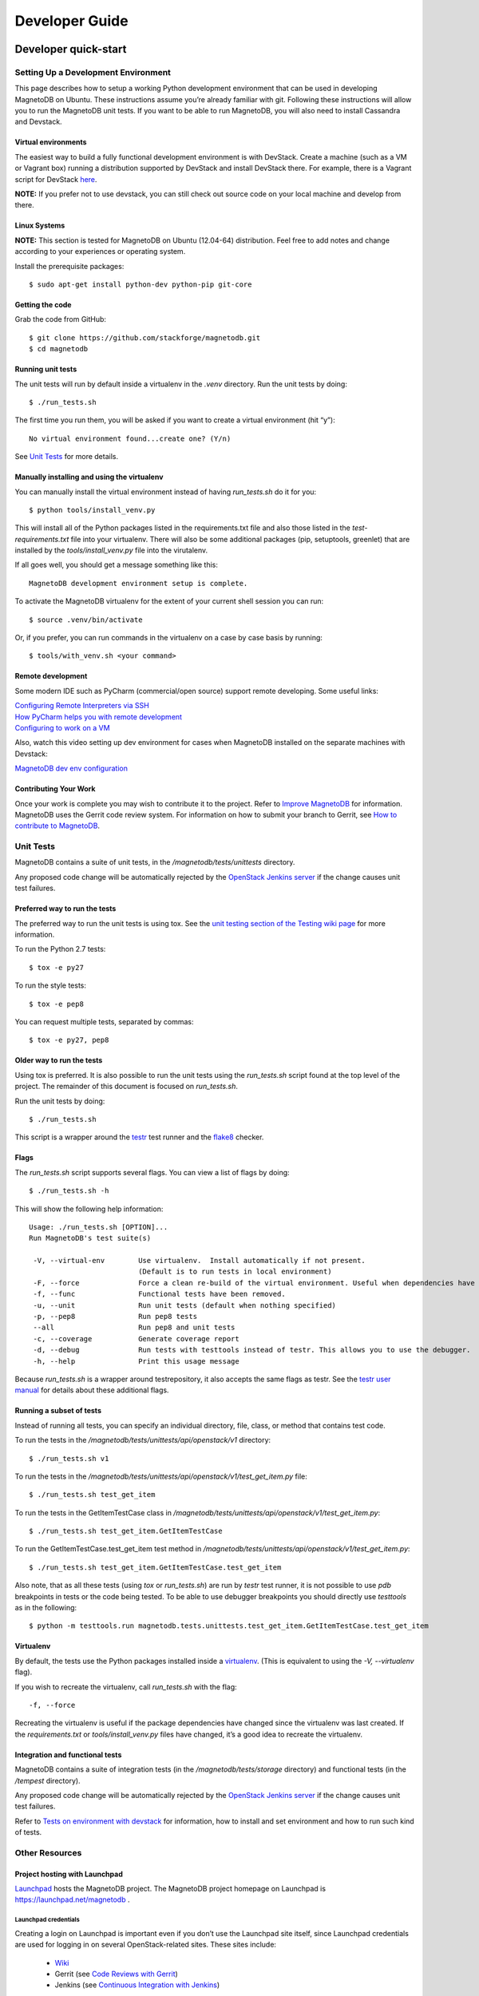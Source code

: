 ===============
Developer Guide
===============


---------------------
Developer quick-start
---------------------

Setting Up a Development Environment
====================================

This page describes how to setup a working Python development environment
that can be used in developing MagnetoDB on Ubuntu. These instructions assume
you’re already familiar with git. Following these instructions will allow you
to run the MagnetoDB unit tests. If you want to be able to run MagnetoDB, you
will also need to install Cassandra and Devstack.

Virtual environments
--------------------

The easiest way to build a fully functional development environment is with
DevStack. Create a machine (such as a VM or Vagrant box) running a distribution
supported by DevStack and install DevStack there. For example, there is a
Vagrant script for DevStack here_.

.. _here: https://github.com/jogo/DevstackUp

**NOTE:** If you prefer not to use devstack, you can still check out source
code on your local machine and develop from there.

Linux Systems
-------------

**NOTE:** This section is tested for MagnetoDB on Ubuntu (12.04-64)
distribution. Feel free to add notes and change according to your experiences
or operating system.

Install the prerequisite packages::

$ sudo apt-get install python-dev python-pip git-core


Getting the code
----------------

Grab the code from GitHub::

$ git clone https://github.com/stackforge/magnetodb.git
$ cd magnetodb


Running unit tests
------------------

The unit tests will run by default inside a virtualenv in the `.venv` directory.
Run the unit tests by doing::

$ ./run_tests.sh

The first time you run them, you will be asked if you want to create a
virtual environment (hit “y”)::

 No virtual environment found...create one? (Y/n)

See `Unit Tests`_ for more details.


Manually installing and using the virtualenv
--------------------------------------------

You can manually install the virtual environment instead of having
`run_tests.sh` do it for you::

$ python tools/install_venv.py

This will install all of the Python packages listed in the requirements.txt
file and also those listed in the `test-requirements.txt` file into your
virtualenv. There will also be some additional packages (pip, setuptools,
greenlet) that are installed by the `tools/install_venv.py` file into the
virutalenv.

If all goes well, you should get a message something like this::

 MagnetoDB development environment setup is complete.

To activate the MagnetoDB virtualenv for the extent of your current shell
session you can run::

$ source .venv/bin/activate

Or, if you prefer, you can run commands in the virtualenv on a case by case
basis by running::

$ tools/with_venv.sh <your command>


Remote development
------------------

Some modern IDE such as PyCharm (commercial/open source) support remote
developing. Some useful links:

| `Configuring Remote Interpreters via SSH`_
| `How PyCharm helps you with remote development`_
| `Configuring to work on a VM`_


.. _Configuring Remote Interpreters via SSH:
   http://www.jetbrains.
   com/pycharm/webhelp/configuring-remote-interpreters-via-ssh.html

.. _How PyCharm helps you with remote development:
   http://blog.jetbrains.
   com/pycharm/2013/03/how-pycharm-helps-you-with-remote-development/

.. _Configuring to work on a VM:
   http://www.jetbrains.com/pycharm/quickstart/configuring_for_vm.html

Also, watch this video setting up dev environment for cases when MagnetoDB
installed on the separate machines with Devstack:

`MagnetoDB dev env configuration`_

.. _MagnetoDB dev env configuration:
   https://www.youtube.com/watch?v=HZzz1BrHD-A


Contributing Your Work
----------------------

Once your work is complete you may wish to contribute it to the project.
Refer to `Improve MagnetoDB`_ for information. MagnetoDB uses the Gerrit code
review system. For information on how to submit your branch to Gerrit, see
`How to contribute to MagnetoDB`_.


Unit Tests
==========

MagnetoDB contains a suite of unit tests, in the `/magnetodb/tests/unittests`
directory.

Any proposed code change will be automatically rejected by the
`OpenStack Jenkins server`_ if the change causes unit test failures.

.. _OpenStack Jenkins server: `Continuous Integration with Jenkins`_


Preferred way to run the tests
------------------------------
The preferred way to run the unit tests is using tox. See the
`unit testing section of the Testing wiki page`_ for more information.

.. _unit testing section of the Testing wiki page:
    https://wiki.openstack.org/wiki/Testing#Unit_Tests

To run the Python 2.7 tests::

$ tox -e py27

To run the style tests::

$ tox -e pep8

You can request multiple tests, separated by commas::

$ tox -e py27, pep8



Older way to run the tests
--------------------------
Using tox is preferred. It is also possible to run the unit tests using the
`run_tests.sh` script found at the top level of the project. The remainder
of this document is focused on `run_tests.sh`.

Run the unit tests by doing::

$ ./run_tests.sh

This script is a wrapper around the testr_ test runner and the flake8_ checker.

.. _testr: https://code.launchpad.net/testrepository

.. _flake8: https://pypi.python.org/pypi/flake8


Flags
-----

The `run_tests.sh` script supports several flags. You can view a list of
flags by doing::

$ ./run_tests.sh -h

This will show the following help information::

 Usage: ./run_tests.sh [OPTION]...
 Run MagnetoDB's test suite(s)

  -V, --virtual-env        Use virtualenv.  Install automatically if not present.
                           (Default is to run tests in local environment)
  -F, --force              Force a clean re-build of the virtual environment. Useful when dependencies have been added.
  -f, --func               Functional tests have been removed.
  -u, --unit               Run unit tests (default when nothing specified)
  -p, --pep8               Run pep8 tests
  --all                    Run pep8 and unit tests
  -c, --coverage           Generate coverage report
  -d, --debug              Run tests with testtools instead of testr. This allows you to use the debugger.
  -h, --help               Print this usage message

Because `run_tests.sh` is a wrapper around testrepository, it also accepts
the same flags as testr. See the `testr user manual`_ for details about these
additional flags.

.. _testr user manual:
   https://testrepository.readthedocs.org/en/latest/MANUAL.html


Running a subset of tests
-------------------------

Instead of running all tests, you can specify an individual directory, file,
class, or method that contains test code.

To run the tests in the `/magnetodb/tests/unittests/api/openstack/v1`
directory::

$ ./run_tests.sh v1

To run the tests in the
`/magnetodb/tests/unittests/api/openstack/v1/test_get_item.py` file::

$ ./run_tests.sh test_get_item

To run the tests in the GetItemTestCase class in
`/magnetodb/tests/unittests/api/openstack/v1/test_get_item.py`::

$ ./run_tests.sh test_get_item.GetItemTestCase

To run the GetItemTestCase.test_get_item test method in
`/magnetodb/tests/unittests/api/openstack/v1/test_get_item.py`::

$ ./run_tests.sh test_get_item.GetItemTestCase.test_get_item

Also note, that as all these tests (using `tox` or `run_tests.sh`) are run by
`testr` test runner, it is not possible to use `pdb` breakpoints in tests or
the code being tested. To be able to use debugger breakpoints you should
directly use `testtools` as in the following::

$ python -m testtools.run magnetodb.tests.unittests.test_get_item.GetItemTestCase.test_get_item


Virtualenv
----------

By default, the tests use the Python packages installed inside a `virtualenv`_.
(This is equivalent to using the `-V, --virtualenv` flag).

If you wish to recreate the virtualenv, call `run_tests.sh` with the flag::

 -f, --force

Recreating the virtualenv is useful if the package dependencies have changed
since the virtualenv was last created. If the `requirements.txt` or
`tools/install_venv.py` files have changed, it’s a good idea to recreate the
virtualenv.


Integration and functional tests
--------------------------------

MagnetoDB contains a suite of integration tests (in the
`/magnetodb/tests/storage` directory) and functional tests (in the
`/tempest` directory).

Any proposed code change will be automatically rejected by the
`OpenStack Jenkins server`_ if the change causes unit test failures.

Refer to `Tests on environment with devstack`_ for information, how to install
and set environment and how to run such kind of tests.

.. _Tests on environment with devstack:
   https://wiki.openstack.org/wiki/MagnetoDB/QA/Tests_on_env_with_devstack


Other Resources
===============

Project hosting with Launchpad
------------------------------

Launchpad_ hosts the MagnetoDB project. The MagnetoDB project homepage on
Launchpad is https://launchpad.net/magnetodb .

.. _Launchpad: https://launchpad.net

Launchpad credentials
`````````````````````
Creating a login on Launchpad is important even if you don’t use the
Launchpad site itself, since Launchpad credentials are used for logging
in on several OpenStack-related sites. These sites include:

 - Wiki_
 - Gerrit (see `Code Reviews with Gerrit`_)
 - Jenkins (see `Continuous Integration with Jenkins`_)

.. _Wiki: https://wiki.openstack.org

Mailing list
````````````
The mailing list email is `openstack-dev@lists.openstack.org`. This is a
common mailing list across the OpenStack projects. To participate in the
mailing list:

 - subscribe at http://lists.openstack.org/cgi-bin/mailman/listinfo/openstack-dev

The mailing list archives are at http://lists.openstack.org/pipermail/openstack-dev.

Bug tracking
````````````
Report MagnetoDB bugs at https://bugs.launchpad.net/magnetodb

Feature requests (Blueprints)
`````````````````````````````
MagnetoDB uses Launchpad Blueprints to track feature requests.
Blueprints are at https://blueprints.launchpad.net/magnetodb.

Technical support (Answers)
```````````````````````````
MagnetoDB uses `Ask OpenStack`_ (which are not hosted on Launchpad) to track
MagnetoDB technical support questions.

.. _Ask OpenStack: https://ask.openstack.org


Code Reviews with Gerrit
------------------------

MagnetoDB uses the `Gerrit`_ tool to review proposed code changes.
The review site is http://review.openstack.org.

.. _Gerrit: https://code.google.com/p/gerrit

Gerrit is a complete replacement for Github pull requests.
**All Github pull requests to the MagnetoDB repository will be ignored.**

See `How to Contribute`_ for information about how to get started using
Gerrit. See `Gerrit Workflow Quick Reference`_ and
`Gerrit, Jenkins and Github`_ for more detailed documentation on how to work
with Gerrit.

.. _Gerrit Workflow Quick Reference:
   https://wiki.openstack.org/wiki/GerritWorkflow

.. _Gerrit, Jenkins and Github:
   https://wiki.openstack.org/wiki/GerritJenkinsGithub

Also, look at `Code Review Guidelines`_.


Continuous Integration with Jenkins
-----------------------------------
MagnetoDB uses a `Jenkins`_ server to automate development tasks. The Jenkins
front-end is at http://jenkins.openstack.org. You must have an account on
`Launchpad`_ to be able to access the OpenStack Jenkins site.

.. _Jenkins: http://jenkins-ci.org

Jenkins performs tasks such as running static code analysis, running unit
tests, and running functional tests. For more details on the jobs being run
by Jenkins, see the code reviews on http://review.openstack.org. Tests are
run automatically and comments are put on the reviews automatically with the
results.

You can also get a view of the jobs that are currently running from the zuul
status dashboard, http://status.openstack.org/zuul/.



------------------------------
How to contribute to MagnetoDB
------------------------------

Improve MagnetoDB
=================

Where can I discuss & propose changes?
--------------------------------------

| Our IRC channel: IRC server `#magnetodb` on **irc.freenode.net**.

| Openstack mailing list: openstack-dev@lists.openstack.org (see subscription
  and usage instructions).

| `MagnetoDB team on Launchpad`_: Questions&Answers/Bugs/Blueprints.

.. _MagnetoDB team on Launchpad: https://launchpad.net/magnetodb


How can I start?
----------------

It is extremely simple to participate in different MagnetoDB development lines.
`MagnetoDB Launchpad page`_ contains a wide range of tasks perfectly suited for
you to start contributing to MagnetoDB. You can choose any unassigned `bug`_ or
`blueprint`_. As soon as you have chosen a bug, just assign it to you, and you
can start fixing it. If you would like chose a blueprint, please contact core
team at the `#magnetodb` IRC channel on **irc.freenode.net**.

.. _MagnetoDB Launchpad page: https://launchpad.net/magnetodb
.. _bug: https://bugs.launchpad.net/magnetodb
.. _blueprint: https://blueprints.launchpad.net/magnetodb


The most bugs and blueprints contain basic descriptions of what is to be done
there; in case you have questions or want to share your ideas, be sure to
contact us in IRC.

How to contribute?
------------------

1. First of all you need a `Launchpad`_ account. Make sure Launchpad has your SSH
key, Gerrit (the code review system) uses this.

2. Sign the Contributors License Agreement as outlined in section 3 of the
`How To Contribute`_ wiki page.

.. _How To Contribute:
   https://wiki.openstack.
   org/wiki/How_To_Contribute#Contributors_License_Agreement


3.\ Tell git your details::

 $ git config --global user.name "Firstname Lastname"
 $ git config --global user.email "your_email@youremail.com"

4.\ Install `git-review`. This tool takes a lot of the pain out of remembering
commands to push code up to Gerrit for review and to pull it back down to
edit it. It is installed using::

 $ pip install git-review

**NOTE:** Several Linux distributions (notably Fedora 16 and Ubuntu 12.04)
are also starting to include git-review in their repositories so it can also
be installed using the standard package manager.

5.\ Grab the MagnetoDB repository::

 $ git clone git@github.com:stackforge/magnetodb.git

6.\ Checkout a new branch to hack on::

 $ git checkout -b TOPIC-BRANCH

7. Start coding.

8.\ Run the test suite locally to make sure nothing broke, e.g.::

 $ ./run_tests.sh

or you can use `tox` test command line tool (install it with
`pip install tox`).

**NOTE:** If you extend MagnetoDB with new functionality, make sure you also
have provided unit tests for it.

9.\ Commit your work using::

 $ git commit -a

or you can use the following to edit a previous commit::

 $ git commit -a --amend

**NOTE:** Make sure you have supplied your commit with a neat commit message,
containing a link to the corresponding blueprint/bug, if appropriate.

10.\ Push the commit up for code review using::

 $ git review

That is the awesome tool you installed earlier that does a lot of hard work
for you.

11.\ Watch your email or `review site`_, it will automatically send your code
for a battery of tests on our Jenkins setup and the core team for the project
will review your code. If there is any changes that should be made they will
let you know.

12.\ When all is good the review site will automatically merge your code.

.. _review site: https://review.openstack.org

(This tutorial is based on:
http://www.linuxjedi.co.uk/2012/03/real-way-to-start-hacking-on-openstack.html)



Code Review Guidelines
======================

Motivation
----------

Any policy or guidelines form something intangible, often called "culture" or
"mentality". They effectively promote values accepted by a community or a
working group. I consider such stuff as very important for any long-term
project success. So I volunteered to help with this corner-stone document.

Of course this is a draft and can and must be discussed. Please come to the
project IRC channel #magnetodb on FreeNode server.

Values we ... hm ... value
--------------------------

Excellence, even small typo can change or even ruin a newcomer's perception.

Openness, we believe the more people contribute their best the better our
product will be.

Easiness, it should be easy to start, easy to excel, easy to be happy in this
big world :-)

We encourage (+1) these things
------------------------------
The change makes code/documents/design ...

Easier to understand

... to read (including typos)

... to maintain in the future

Better in terms of performance

... Scalability

... Simplicity

We discourage (-1) these things
-------------------------------

The changes make code/documents/design ...

... Opposite of values above :)

Especially ...

There is no description what inside and why the change should be accepted.

There is no reference to a bug or a blueprint to track discussions, decisions,
and history.

There are grammar or syntax errors.

The change is too big to be reviewed without extra efforts. It's recommended
to chop design into small chunks gathered into super-blueprint to provide a
big picture.

--------------------
Source documentation
--------------------
